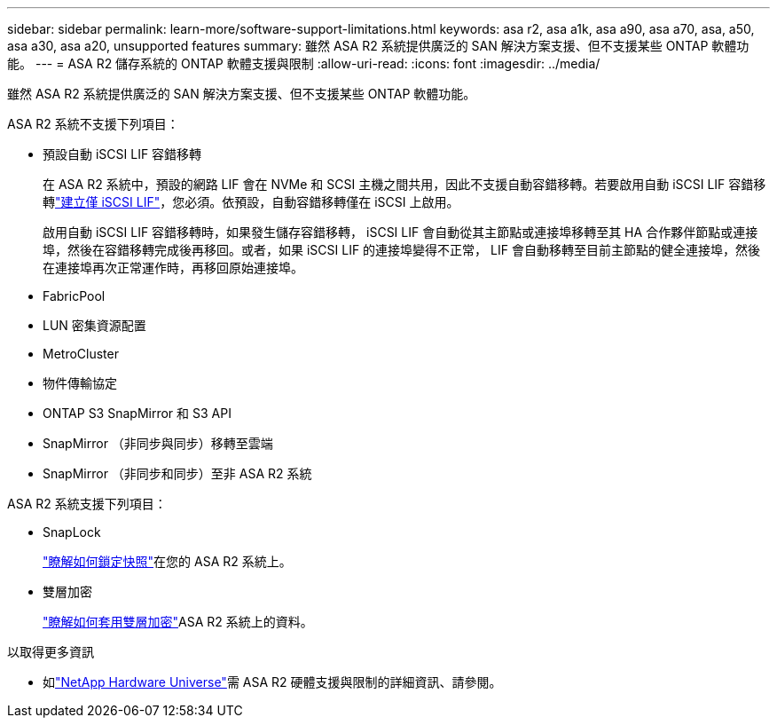 ---
sidebar: sidebar 
permalink: learn-more/software-support-limitations.html 
keywords: asa r2, asa a1k, asa a90, asa a70, asa, a50, asa a30, asa a20, unsupported features 
summary: 雖然 ASA R2 系統提供廣泛的 SAN 解決方案支援、但不支援某些 ONTAP 軟體功能。 
---
= ASA R2 儲存系統的 ONTAP 軟體支援與限制
:allow-uri-read: 
:icons: font
:imagesdir: ../media/


[role="lead"]
雖然 ASA R2 系統提供廣泛的 SAN 解決方案支援、但不支援某些 ONTAP 軟體功能。

.ASA R2 系統不支援下列項目：
* 預設自動 iSCSI LIF 容錯移轉
+
在 ASA R2 系統中，預設的網路 LIF 會在 NVMe 和 SCSI 主機之間共用，因此不支援自動容錯移轉。若要啟用自動 iSCSI LIF 容錯移轉link:../administer/manage-client-vm-access.html#create-a-lif-network-interface["建立僅 iSCSI LIF"]，您必須。依預設，自動容錯移轉僅在 iSCSI 上啟用。

+
啟用自動 iSCSI LIF 容錯移轉時，如果發生儲存容錯移轉， iSCSI LIF 會自動從其主節點或連接埠移轉至其 HA 合作夥伴節點或連接埠，然後在容錯移轉完成後再移回。或者，如果 iSCSI LIF 的連接埠變得不正常， LIF 會自動移轉至目前主節點的健全連接埠，然後在連接埠再次正常運作時，再移回原始連接埠。

* FabricPool
* LUN 密集資源配置
* MetroCluster
* 物件傳輸協定
* ONTAP S3 SnapMirror 和 S3 API
* SnapMirror （非同步與同步）移轉至雲端
* SnapMirror （非同步和同步）至非 ASA R2 系統


.ASA R2 系統支援下列項目：
* SnapLock
+
link:../secure-data/ransomware-protection.html["瞭解如何鎖定快照"]在您的 ASA R2 系統上。

* 雙層加密
+
link:../secure-data/encrypt-data-at-rest.html["瞭解如何套用雙層加密"]ASA R2 系統上的資料。



.以取得更多資訊
* 如link:https://hwu.netapp.com/["NetApp Hardware Universe"^]需 ASA R2 硬體支援與限制的詳細資訊、請參閱。

